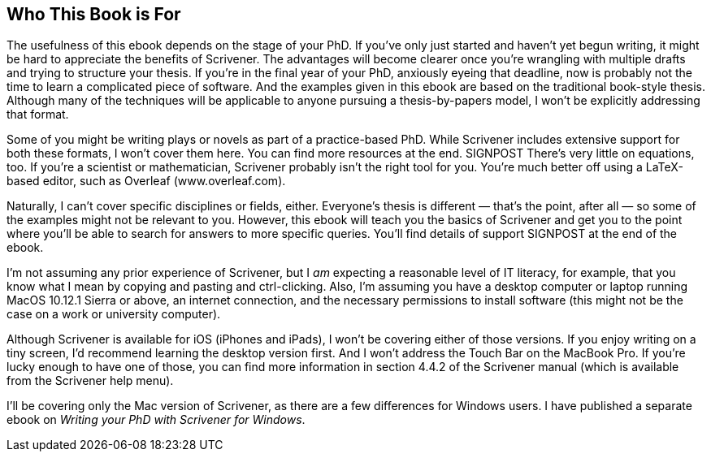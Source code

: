== Who This Book is For

The usefulness of this ebook depends on the stage of your PhD. If you’ve only just started and haven’t yet begun writing, it might be hard to appreciate the benefits of Scrivener. The advantages will become clearer once you’re wrangling with multiple drafts and trying to structure your thesis. If you’re in the final year of your PhD, anxiously eyeing that deadline, now is probably not the time to learn a complicated piece of software. And the examples given in this ebook are based on the traditional book-style thesis. Although many of the techniques will be applicable to anyone pursuing a thesis-by-papers model, I won’t be explicitly addressing that format.

Some of you might be writing plays or novels as part of a practice-based PhD. While Scrivener includes extensive support for both these formats, I won’t cover them here. You can find more resources at the end. SIGNPOST There’s very little on equations, too. If you’re a scientist or mathematician, Scrivener probably isn’t the right tool for you. You’re much better off using a LaTeX-based editor, such as Overleaf (www.overleaf.com).

Naturally, I can’t cover specific disciplines or fields, either.  Everyone’s thesis is different — that’s the point, after all — so some of the examples might not be relevant to you. However, this ebook will teach you the basics of Scrivener and get you to the point where you’ll be able to search for answers to more specific queries. You’ll find details of support SIGNPOST at the end of the ebook.

I’m not assuming any prior experience of Scrivener, but I _am_ expecting a reasonable level of IT literacy, for example, that you know what I mean by copying and pasting and ctrl-clicking. Also, I’m assuming you have a desktop computer or laptop running MacOS 10.12.1 Sierra or above, an internet connection, and the necessary permissions to install software (this might not be the case on a work or university computer).

Although Scrivener is available for iOS (iPhones and iPads), I won’t be covering either of those versions. If you enjoy writing on a tiny screen, I’d recommend learning the desktop version first. And I won’t address the Touch Bar on the MacBook Pro. If you’re lucky enough to have one of those, you can find more information in section 4.4.2 of the Scrivener manual (which is available from the Scrivener help menu).

I’ll be covering only the Mac version of Scrivener, as there are a few differences for Windows users. I have published a separate ebook on _Writing your PhD with Scrivener for Windows_.